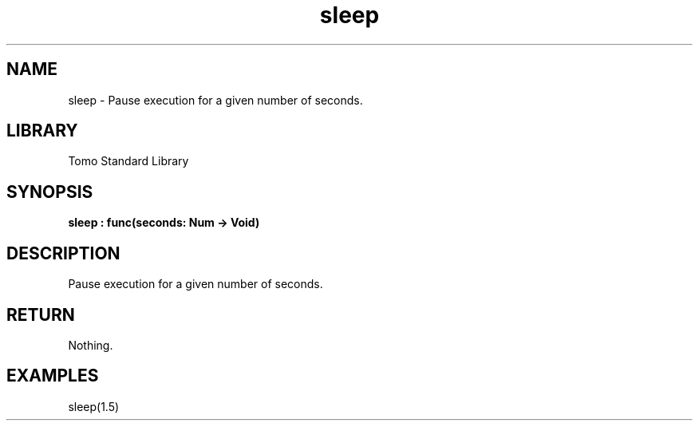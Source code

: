 '\" t
.\" Copyright (c) 2025 Bruce Hill
.\" All rights reserved.
.\"
.TH sleep 3 2025-04-19T14:48:15.710068 "Tomo man-pages"
.SH NAME
sleep \- Pause execution for a given number of seconds.

.SH LIBRARY
Tomo Standard Library
.SH SYNOPSIS
.nf
.BI sleep\ :\ func(seconds:\ Num\ ->\ Void)
.fi

.SH DESCRIPTION
Pause execution for a given number of seconds.


.TS
allbox;
lb lb lbx lb
l l l l.
Name	Type	Description	Default
seconds	Num	How many seconds to sleep for. 	-
.TE
.SH RETURN
Nothing.

.SH EXAMPLES
.EX
sleep(1.5)
.EE
